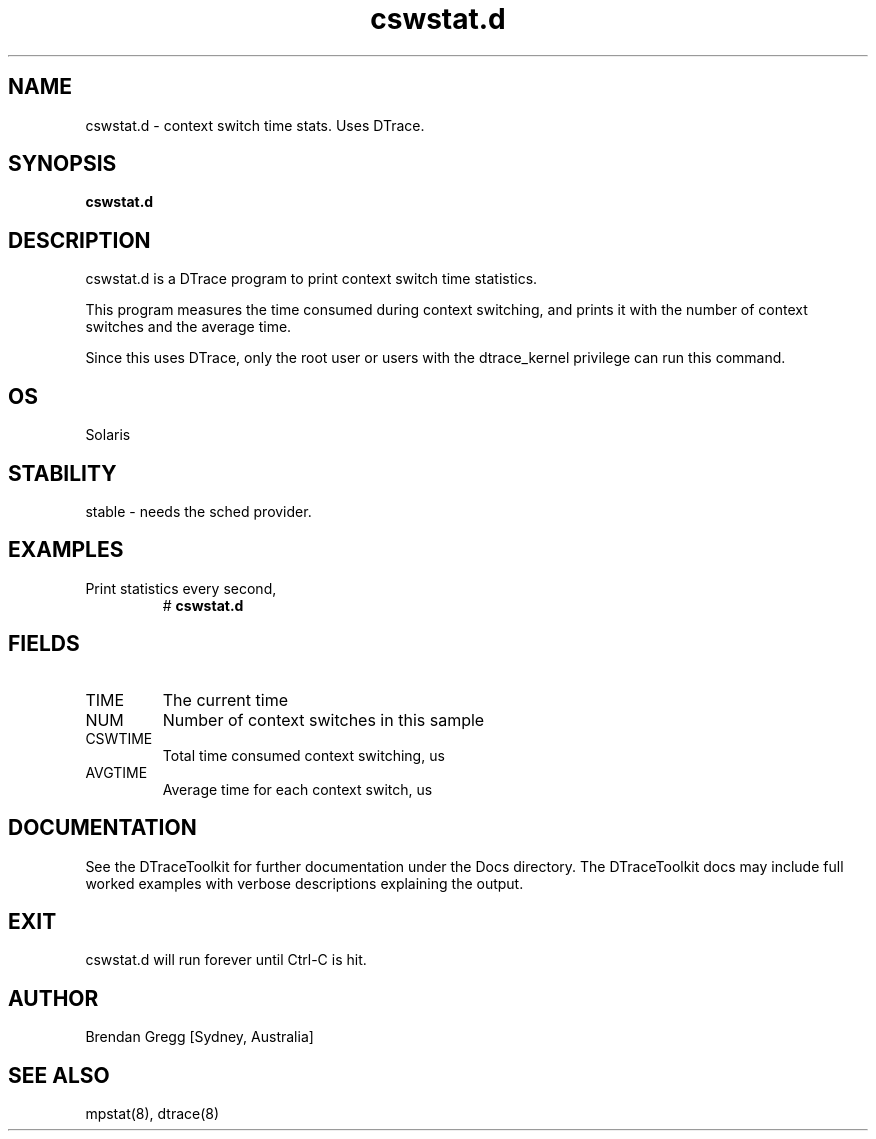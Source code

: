 .TH cswstat.d 8  "$Date:: 2007-08-05 #$" "USER COMMANDS"
.SH NAME
cswstat.d \- context switch time stats. Uses DTrace.
.SH SYNOPSIS
.B cswstat.d
.SH DESCRIPTION
cswstat.d is a DTrace program to print context switch time
statistics.

This program measures the time consumed during context switching,
and prints it with the number of context switches and the average
time.

Since this uses DTrace, only the root user or users with the
dtrace_kernel privilege can run this command.
.SH OS
Solaris
.SH STABILITY
stable - needs the sched provider.
.SH EXAMPLES
.TP
Print statistics every second,
# 
.B cswstat.d
.PP
.SH FIELDS
.TP
TIME
The current time
.TP
NUM
Number of context switches in this sample
.TP
CSWTIME
Total time consumed context switching, us
.TP
AVGTIME
Average time for each context switch, us
.PP
.SH DOCUMENTATION
See the DTraceToolkit for further documentation under the 
Docs directory. The DTraceToolkit docs may include full worked
examples with verbose descriptions explaining the output.
.SH EXIT
cswstat.d will run forever until Ctrl\-C is hit. 
.SH AUTHOR
Brendan Gregg
[Sydney, Australia]
.SH SEE ALSO
mpstat(8), dtrace(8)

